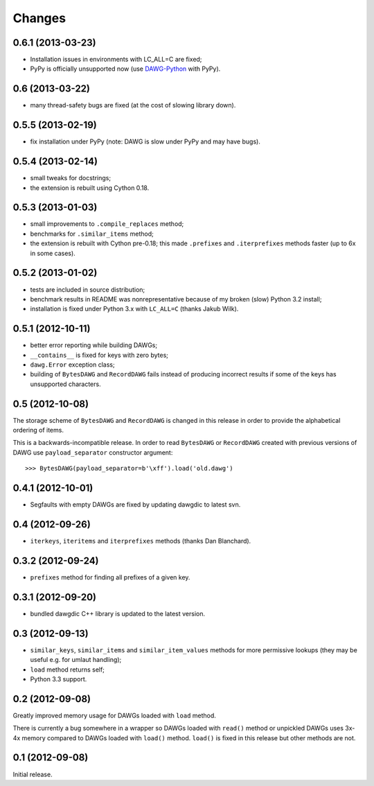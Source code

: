 
Changes
=======

0.6.1 (2013-03-23)
------------------

- Installation issues in environments with LC_ALL=C are fixed;
- PyPy is officially unsupported now (use DAWG-Python_ with PyPy).

.. _DAWG-Python: https://github.com/kmike/DAWG-Python

0.6 (2013-03-22)
----------------

- many thread-safety bugs are fixed (at the cost of slowing library down).

0.5.5 (2013-02-19)
------------------

- fix installation under PyPy (note: DAWG is slow under PyPy
  and may have bugs).

0.5.4 (2013-02-14)
------------------

- small tweaks for docstrings;
- the extension is rebuilt using Cython 0.18.

0.5.3 (2013-01-03)
------------------

- small improvements to ``.compile_replaces`` method;
- benchmarks for ``.similar_items`` method;
- the extension is rebuilt with Cython pre-0.18; this made
  ``.prefixes`` and ``.iterprefixes`` methods faster
  (up to 6x in some cases).

0.5.2 (2013-01-02)
------------------

- tests are included in source distribution;
- benchmark results in README was nonrepresentative because of my
  broken (slow) Python 3.2 install;
- installation is fixed under Python 3.x with ``LC_ALL=C`` (thanks
  Jakub Wilk).

0.5.1 (2012-10-11)
------------------

- better error reporting while building DAWGs;
- ``__contains__`` is fixed for keys with zero bytes;
- ``dawg.Error`` exception class;
- building of ``BytesDAWG`` and ``RecordDAWG`` fails instead of
  producing incorrect results if some of the keys has unsupported characters.


0.5 (2012-10-08)
----------------

The storage scheme of ``BytesDAWG`` and ``RecordDAWG`` is changed in
this release in order to provide the alphabetical ordering of items.

This is a backwards-incompatible release. In order to read ``BytesDAWG`` or
``RecordDAWG`` created with previous versions of DAWG use ``payload_separator``
constructor argument::

    >>> BytesDAWG(payload_separator=b'\xff').load('old.dawg')


0.4.1 (2012-10-01)
------------------

- Segfaults with empty DAWGs are fixed by updating dawgdic to latest svn.

0.4 (2012-09-26)
----------------

- ``iterkeys``, ``iteritems`` and ``iterprefixes`` methods
  (thanks Dan Blanchard).

0.3.2 (2012-09-24)
------------------

- ``prefixes`` method for finding all prefixes of a given key.

0.3.1 (2012-09-20)
------------------

- bundled dawgdic C++ library is updated to the latest version.

0.3 (2012-09-13)
----------------

- ``similar_keys``, ``similar_items`` and ``similar_item_values`` methods
  for more permissive lookups (they may be useful e.g. for umlaut handling);
- ``load`` method returns self;
- Python 3.3 support.

0.2 (2012-09-08)
----------------

Greatly improved memory usage for DAWGs loaded with ``load`` method.

There is currently a bug somewhere in a wrapper so DAWGs loaded with
``read()`` method or unpickled DAWGs uses 3x-4x memory compared to DAWGs
loaded with ``load()`` method. ``load()`` is fixed in this release but
other methods are not.

0.1 (2012-09-08)
----------------

Initial release.
